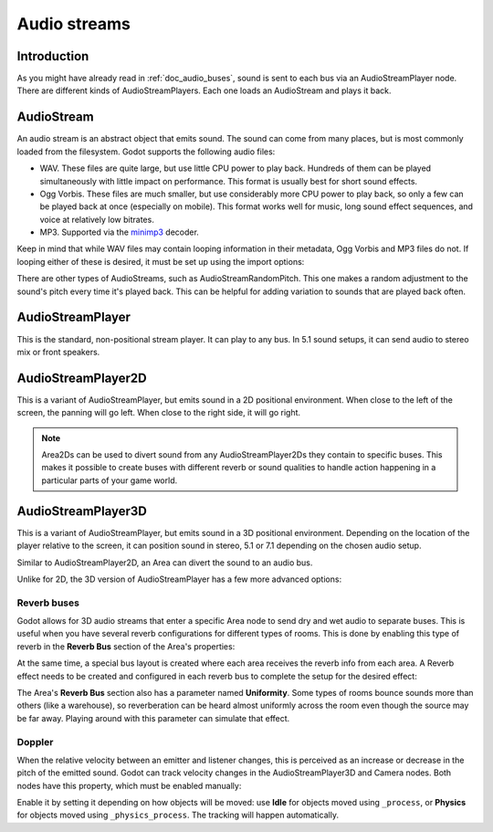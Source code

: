 .. _doc_audio_streams:

Audio streams
=============

Introduction
------------

As you might have already read in :ref:`doc_audio_buses`, sound is sent to
each bus via an AudioStreamPlayer node. There are different kinds
of AudioStreamPlayers. Each one loads an AudioStream and plays it back.

AudioStream
-----------

An audio stream is an abstract object that emits sound. The sound can come from
many places, but is most commonly loaded from the filesystem. Godot supports
the following audio files:

- WAV. These files are quite large, but use little CPU power to play back.
  Hundreds of them can be played simultaneously with little impact
  on performance. This format is usually best for short sound effects.
- Ogg Vorbis. These files are much smaller, but use considerably more CPU power
  to play back, so only a few can be played back at once (especially on mobile).
  This format works well for music, long sound effect sequences, and voice
  at relatively low bitrates.
- MP3. Supported via the `minimp3 <https://github.com/lieff/minimp3>`__ decoder.

Keep in mind that while WAV files may contain looping information in their metadata,
Ogg Vorbis and MP3 files do not. If looping either of these is desired, 
it must be set up using the import options:

.. image:: img/audio_stream_import.png

There are other types of AudioStreams, such as AudioStreamRandomPitch.
This one makes a random adjustment to the sound's pitch every time it's
played back. This can be helpful for adding variation to sounds that are
played back often.

AudioStreamPlayer
-----------------

This is the standard, non-positional stream player. It can play to any bus.
In 5.1 sound setups, it can send audio to stereo mix or front speakers.

AudioStreamPlayer2D
-------------------

This is a variant of AudioStreamPlayer, but emits sound in a 2D positional
environment. When close to the left of the screen, the panning will go left.
When close to the right side, it will go right.

.. note::

    Area2Ds can be used to divert sound from any AudioStreamPlayer2Ds they
    contain to specific buses. This makes it possible to create buses with
    different reverb or sound qualities to handle action happening in a
    particular parts of your game world.

.. image:: img/audio_stream_2d_area.png

AudioStreamPlayer3D
-------------------

This is a variant of AudioStreamPlayer, but emits sound in a 3D positional
environment. Depending on the location of the player relative to the screen,
it can position sound in stereo, 5.1 or 7.1 depending on the chosen audio setup.

Similar to AudioStreamPlayer2D, an Area can divert the sound to an audio bus.

.. image:: img/audio_stream_3d_area.png

Unlike for 2D, the 3D version of AudioStreamPlayer has a few more advanced options:

.. _doc_audio_streams_reverb_buses:

Reverb buses
~~~~~~~~~~~~

Godot allows for 3D audio streams that enter a specific Area node to send dry
and wet audio to separate buses. This is useful when you have several reverb
configurations for different types of rooms. This is done by enabling this type
of reverb in the **Reverb Bus** section of the Area's properties:

.. image:: img/audio_stream_reverb_bus.png

At the same time, a special bus layout is created where each area receives the
reverb info from each area. A Reverb effect needs to be created and configured
in each reverb bus to complete the setup for the desired effect:

.. image:: img/audio_stream_reverb_bus2.png

The Area's **Reverb Bus** section also has a parameter named **Uniformity**.
Some types of rooms bounce sounds more than others (like a warehouse), so
reverberation can be heard almost uniformly across the room even though the
source may be far away. Playing around with this parameter can simulate
that effect.

Doppler
~~~~~~~

When the relative velocity between an emitter and listener changes, this is
perceived as an increase or decrease in the pitch of the emitted sound.
Godot can track velocity changes in the AudioStreamPlayer3D and Camera nodes.
Both nodes have this property, which must be enabled manually:

.. image:: img/audio_stream_doppler.png

Enable it by setting it depending on how objects will be moved:
use **Idle** for objects moved using ``_process``, or **Physics**
for objects moved using ``_physics_process``. The tracking will
happen automatically.
